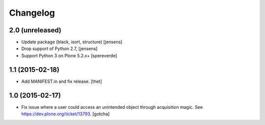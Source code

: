Changelog
=========

2.0 (unreleased)
----------------

- Update package (black, isort, structure) [jensens]

- Drop support of Python 2.7, [jensens]

- Support Python 3 on Plone 5.2.x+
  [spereverde]


1.1 (2015-02-18)
----------------

- Add MANIFEST.in and fix release.
  [thet]


1.0 (2015-02-17)
----------------

- Fix issue where a user could access an unintended object through
  acquisition magic. See https://dev.plone.org/ticket/13793.
  [gotcha]
